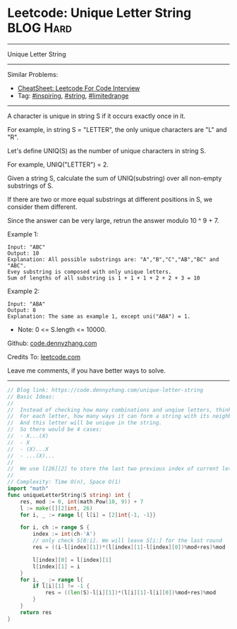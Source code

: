 * Leetcode: Unique Letter String                                 :BLOG:Hard:
#+STARTUP: showeverything
#+OPTIONS: toc:nil \n:t ^:nil creator:nil d:nil
:PROPERTIES:
:type:     string, inspiring, limitedrange
:END:
---------------------------------------------------------------------
Unique Letter String
---------------------------------------------------------------------
#+BEGIN_HTML
<a href="https://github.com/dennyzhang/code.dennyzhang.com/tree/master/problems/unique-letter-string"><img align="right" width="200" height="183" src="https://www.dennyzhang.com/wp-content/uploads/denny/watermark/github.png" /></a>
#+END_HTML
Similar Problems:
- [[https://cheatsheet.dennyzhang.com/cheatsheet-leetcode-A4][CheatSheet: Leetcode For Code Interview]]
- Tag: [[https://code.dennyzhang.com/review-inspiring][#inspiring]], [[https://code.dennyzhang.com/review-string][#string]], [[https://code.dennyzhang.com/tag/limitedrange][#limitedrange]]
---------------------------------------------------------------------
A character is unique in string S if it occurs exactly once in it.

For example, in string S = "LETTER", the only unique characters are "L" and "R".

Let's define UNIQ(S) as the number of unique characters in string S.

For example, UNIQ("LETTER") =  2.

Given a string S, calculate the sum of UNIQ(substring) over all non-empty substrings of S.

If there are two or more equal substrings at different positions in S, we consider them different.

Since the answer can be very large, retrun the answer modulo 10 ^ 9 + 7.

Example 1:
#+BEGIN_EXAMPLE
Input: "ABC"
Output: 10
Explanation: All possible substrings are: "A","B","C","AB","BC" and "ABC".
Evey substring is composed with only unique letters.
Sum of lengths of all substring is 1 + 1 + 1 + 2 + 2 + 3 = 10
#+END_EXAMPLE

Example 2:
#+BEGIN_EXAMPLE
Input: "ABA"
Output: 8
Explanation: The same as example 1, except uni("ABA") = 1.
#+END_EXAMPLE

- Note: 0 <= S.length <= 10000.

Github: [[https://github.com/dennyzhang/code.dennyzhang.com/tree/master/problems/unique-letter-string][code.dennyzhang.com]]

Credits To: [[https://leetcode.com/problems/unique-letter-string/description/][leetcode.com]]

Leave me comments, if you have better ways to solve.
---------------------------------------------------------------------
#+BEGIN_SRC go
// Blog link: https://code.dennyzhang.com/unique-letter-string
// Basic Ideas:
//
//  Instead of checking how many combinations and unqiue letters, think in another way
//  For each letter, how many ways it can form a string with its neighbors.
//  And this letter will be unique in the string.
//  So there would be 4 cases:
//  - X...(X)
//  - X
//  - (X)...X
//  - ...(X)...
//
//  We use l[26][2] to store the last two previous index of current letter
//
// Complexity: Time O(n), Space O(1)
import "math"
func uniqueLetterString(S string) int {
    res, mod := 0, int(math.Pow(10, 9)) + 7
    l := make([][2]int, 26)
    for i, _ := range l{ l[i] = [2]int{-1, -1}}

    for i, ch := range S {
        index := int(ch-'A')
        // only check S[0:i]. We will leave S[i:] for the last round
        res = ((i-l[index][1])*(l[index][1]-l[index][0])%mod+res)%mod
        
        l[index][0] = l[index][1]
        l[index][1] = i
    }
    for i, _ := range l{
        if l[i][1] != -1 {
            res = ((len(S)-l[i][1])*(l[i][1]-l[i][0])%mod+res)%mod
        }
    }
    return res
}
#+END_SRC

#+BEGIN_HTML
<div style="overflow: hidden;">
<div style="float: left; padding: 5px"> <a href="https://www.linkedin.com/in/dennyzhang001"><img src="https://www.dennyzhang.com/wp-content/uploads/sns/linkedin.png" alt="linkedin" /></a></div>
<div style="float: left; padding: 5px"><a href="https://github.com/dennyzhang"><img src="https://www.dennyzhang.com/wp-content/uploads/sns/github.png" alt="github" /></a></div>
<div style="float: left; padding: 5px"><a href="https://www.dennyzhang.com/slack" target="_blank" rel="nofollow"><img src="https://www.dennyzhang.com/wp-content/uploads/sns/slack.png" alt="slack"/></a></div>
</div>
#+END_HTML
